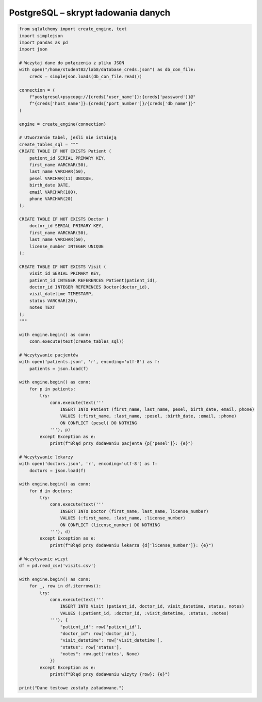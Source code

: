 PostgreSQL – skrypt ładowania danych
~~~~~~~~~~~~~~~~~~~~~~~~~~~~~~~~~~~~

.. code-block:: python

    from sqlalchemy import create_engine, text
    import simplejson
    import pandas as pd
    import json

    # Wczytaj dane do połączenia z pliku JSON
    with open("/home/student02/lab8/database_creds.json") as db_con_file:
        creds = simplejson.loads(db_con_file.read())

    connection = (
        f"postgresql+psycopg://{creds['user_name']}:{creds['password']}@"
        f"{creds['host_name']}:{creds['port_number']}/{creds['db_name']}"
    )

    engine = create_engine(connection)

    # Utworzenie tabel, jeśli nie istnieją
    create_tables_sql = """
    CREATE TABLE IF NOT EXISTS Patient (
        patient_id SERIAL PRIMARY KEY,
        first_name VARCHAR(50),
        last_name VARCHAR(50),
        pesel VARCHAR(11) UNIQUE,
        birth_date DATE,
        email VARCHAR(100),
        phone VARCHAR(20)
    );

    CREATE TABLE IF NOT EXISTS Doctor (
        doctor_id SERIAL PRIMARY KEY,
        first_name VARCHAR(50),
        last_name VARCHAR(50),
        license_number INTEGER UNIQUE
    );

    CREATE TABLE IF NOT EXISTS Visit (
        visit_id SERIAL PRIMARY KEY,
        patient_id INTEGER REFERENCES Patient(patient_id),
        doctor_id INTEGER REFERENCES Doctor(doctor_id),
        visit_datetime TIMESTAMP,
        status VARCHAR(20),
        notes TEXT
    );
    """

    with engine.begin() as conn:
        conn.execute(text(create_tables_sql))

    # Wczytywanie pacjentów
    with open('patients.json', 'r', encoding='utf-8') as f:
        patients = json.load(f)

    with engine.begin() as conn:
        for p in patients:
            try:
                conn.execute(text('''
                    INSERT INTO Patient (first_name, last_name, pesel, birth_date, email, phone)
                    VALUES (:first_name, :last_name, :pesel, :birth_date, :email, :phone)
                    ON CONFLICT (pesel) DO NOTHING
                '''), p)
            except Exception as e:
                print(f"Błąd przy dodawaniu pacjenta {p['pesel']}: {e}")

    # Wczytywanie lekarzy
    with open('doctors.json', 'r', encoding='utf-8') as f:
        doctors = json.load(f)

    with engine.begin() as conn:
        for d in doctors:
            try:
                conn.execute(text('''
                    INSERT INTO Doctor (first_name, last_name, license_number)
                    VALUES (:first_name, :last_name, :license_number)
                    ON CONFLICT (license_number) DO NOTHING
                '''), d)
            except Exception as e:
                print(f"Błąd przy dodawaniu lekarza {d['license_number']}: {e}")

    # Wczytywanie wizyt
    df = pd.read_csv('visits.csv')

    with engine.begin() as conn:
        for _, row in df.iterrows():
            try:
                conn.execute(text('''
                    INSERT INTO Visit (patient_id, doctor_id, visit_datetime, status, notes)
                    VALUES (:patient_id, :doctor_id, :visit_datetime, :status, :notes)
                '''), {
                    "patient_id": row['patient_id'],
                    "doctor_id": row['doctor_id'],
                    "visit_datetime": row['visit_datetime'],
                    "status": row['status'],
                    "notes": row.get('notes', None)
                })
            except Exception as e:
                print(f"Błąd przy dodawaniu wizyty {row}: {e}")

    print("Dane testowe zostały załadowane.")
